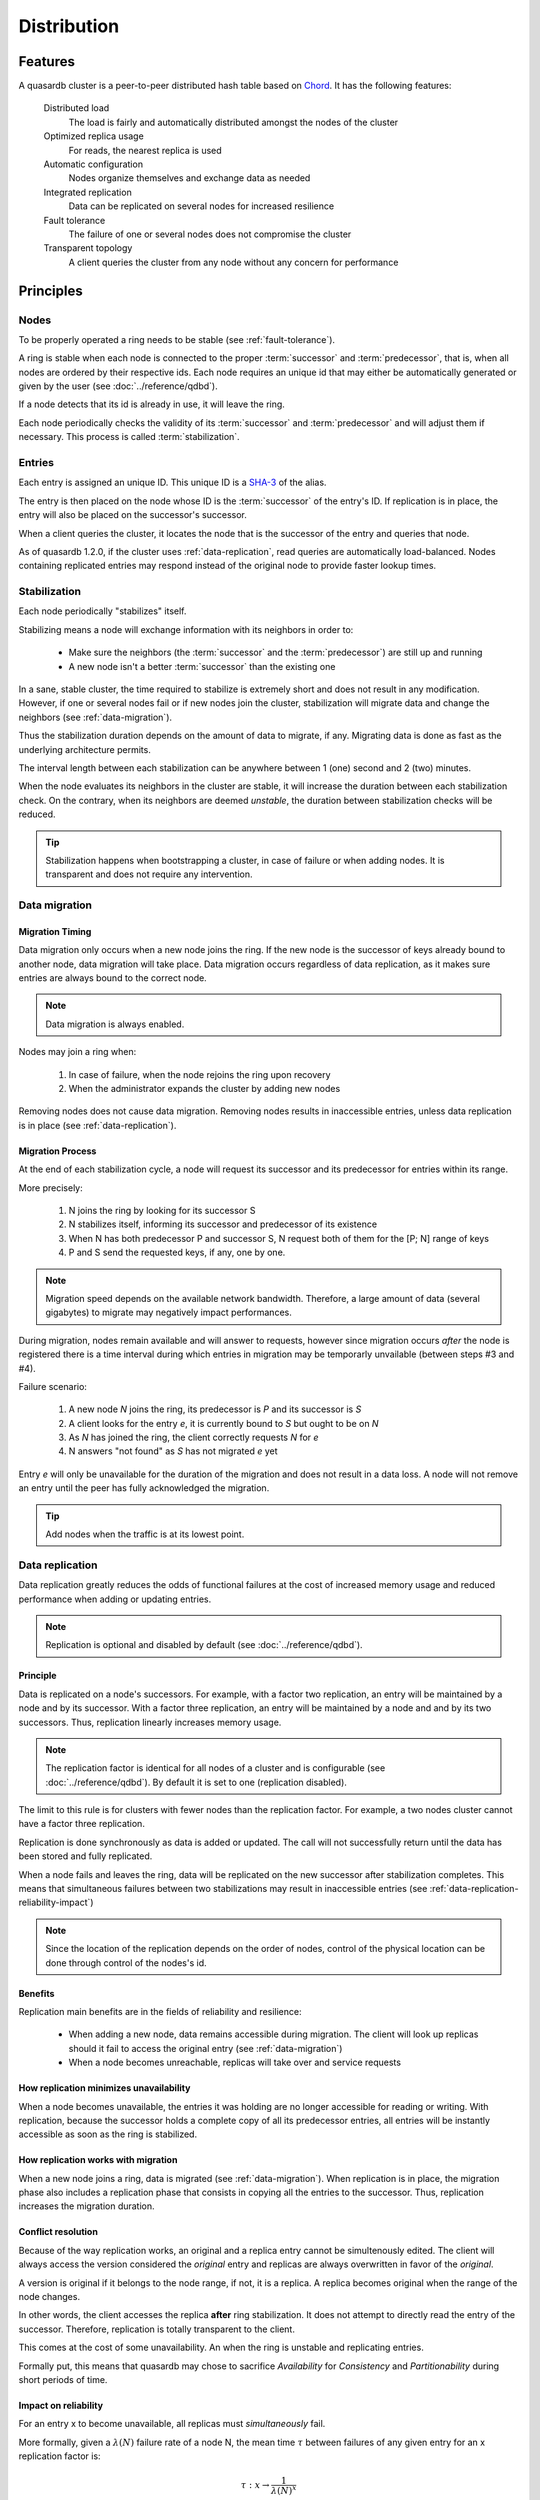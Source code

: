 Distribution
**************************************************

Features
=====================================================

A quasardb cluster is a peer-to-peer distributed hash table based on `Chord <http://pdos.csail.mit.edu/chord/>`_. It has the following features:

    Distributed load
        The load is fairly and automatically distributed amongst the nodes of the cluster

    Optimized replica usage
        For reads, the nearest replica is used 
 
    Automatic configuration
        Nodes organize themselves and exchange data as needed

    Integrated replication
        Data can be replicated on several nodes for increased resilience

    Fault tolerance
        The failure of one or several nodes does not compromise the cluster
 
    Transparent topology
        A client queries the cluster from any node without any concern for performance


Principles
=====================================================

Nodes
-----------

To be properly operated a ring needs to be stable (see :ref:`fault-tolerance`).

A ring is stable when each node is connected to the proper :term:`successor` and :term:`predecessor`, that is, when all nodes are ordered by their respective ids. Each node requires an unique id that may either be automatically generated or given by the user (see :doc:`../reference/qdbd`).

If a node detects that its id is already in use, it will leave the ring.

Each node periodically checks the validity of its :term:`successor` and :term:`predecessor` and will adjust them if necessary. This process is called :term:`stabilization`.

Entries
---------

Each entry is assigned an unique ID. This unique ID is a `SHA-3 <http://en.wikipedia.org/wiki/SHA-3>`_ of the alias. 

The entry is then placed on the node whose ID is the :term:`successor` of the entry's ID. If replication is in place, the entry will also be placed on the successor's successor.

When a client queries the cluster, it locates the node that is the successor of the entry and queries that node. 

As of quasardb 1.2.0, if the cluster uses :ref:`data-replication`, read queries are automatically load-balanced. Nodes containing replicated entries may respond instead of the original node to provide faster lookup times.

Stabilization
---------------

Each node periodically "stabilizes" itself. 

Stabilizing means a node will exchange information with its neighbors in order to:

    * Make sure the neighbors (the :term:`successor` and the :term:`predecessor`) are still up and running
    * A new node isn't a better :term:`successor` than the existing one

In a sane, stable cluster, the time required to stabilize is extremely short and does not result in any modification. However, if one or several nodes fail or if new nodes join the cluster, stabilization will migrate data and change the neighbors (see :ref:`data-migration`).

Thus the stabilization duration depends on the amount of data to migrate, if any. Migrating data is done as fast as the underlying architecture permits.

The interval length between each stabilization can be anywhere between 1 (one) second and 2 (two) minutes.

When the node evaluates its neighbors in the cluster are stable, it will increase the duration between each stabilization check. On the contrary, when its neighbors are deemed *unstable*, the duration between stabilization checks will be reduced.

.. tip::
    Stabilization happens when bootstrapping a cluster, in case of failure or when adding nodes. It is transparent and does not require any intervention.

.. _data-migration:

Data migration
----------------

Migration Timing
^^^^^^^^^^^^^^^^

Data migration only occurs when a new node joins the ring. If the new node is the successor of keys already bound to another node, data migration will take place. Data migration occurs regardless of data replication, as it makes sure entries are always bound to the correct node.

.. note::
    Data migration is always enabled.

Nodes may join a ring when:

    1. In case of failure, when the node rejoins the ring upon recovery
    2. When the administrator expands the cluster by adding new nodes

Removing nodes does not cause data migration. Removing nodes results in inaccessible entries, unless data replication is in place (see :ref:`data-replication`).

Migration Process
^^^^^^^^^^^^^^^^^
At the end of each stabilization cycle, a node will request its successor and its predecessor for entries within its range.

More precisely:

    1. N joins the ring by looking for its successor S
    2. N stabilizes itself, informing its successor and predecessor of its existence
    3. When N has both predecessor P and successor S, N request both of them for the [P; N] range of keys
    4. P and S send the requested keys, if any, one by one.

.. note::
    Migration speed depends on the available network bandwidth. Therefore, a large amount of data (several gigabytes) to migrate may negatively impact performances.

During migration, nodes remain available and will answer to requests, however since migration occurs *after* the node is registered there is a time interval during which entries in migration may be temporarly unvailable (between steps #3 and #4).

Failure scenario:

    1. A new node *N* joins the ring, its predecessor is *P* and its successor is *S*
    2. A client looks for the entry *e*, it is currently bound to *S* but ought to be on *N*
    3. As *N* has joined the ring, the client correctly requests *N* for *e*
    4. N answers "not found" as *S* has not migrated *e* yet

Entry *e* will only be unavailable for the duration of the migration and does not result in a data loss. A node will not remove an entry until the peer has fully acknowledged the migration.

.. tip::
    Add nodes when the traffic is at its lowest point.

.. _data-replication:

Data replication
-----------------

Data replication greatly reduces the odds of functional failures at the cost of increased memory usage and reduced performance when adding or updating entries.

.. note::
    Replication is optional and disabled by default (see :doc:`../reference/qdbd`).

Principle
^^^^^^^^^^

Data is replicated on a node's successors. For example, with a factor two replication, an entry will be maintained by a node and by its successor. With a factor three replication, an entry will be maintained by a node and and by its two successors. Thus, replication linearly increases memory usage.

.. note::
    The replication factor is identical for all nodes of a cluster and is configurable (see :doc:`../reference/qdbd`). By default it is set to one (replication disabled).

The limit to this rule is for clusters with fewer nodes than the replication factor. For example, a two nodes cluster cannot have a factor three replication.

Replication is done synchronously as data is added or updated. The call will not successfully return until the data has been stored and fully replicated.

When a node fails and leaves the ring, data will be replicated on the new successor after stabilization completes. This means that simultaneous failures between two stabilizations may result in inaccessible entries (see :ref:`data-replication-reliability-impact`)

.. note::
    Since the location of the replication depends on the order of nodes, control of the physical location can be done through control of the nodes's id.

Benefits
^^^^^^^^^^

Replication main benefits are in the fields of reliability and resilience:

    * When adding a new node, data remains accessible during migration. The client will look up replicas should it fail to access the original entry (see :ref:`data-migration`)
    * When a node becomes unreachable, replicas will take over and service requests

How replication minimizes unavailability
^^^^^^^^^^^^^^^^^^^^^^^^^^^^^^^^^^^^^^^^^^

When a node becomes unavailable, the entries it was holding are no longer accessible for reading or writing. With replication, because the successor holds a complete copy of all its predecessor entries, all entries will be instantly accessible as soon as the ring is stabilized.

How replication works with migration
^^^^^^^^^^^^^^^^^^^^^^^^^^^^^^^^^^^^^^

When a new node joins a ring, data is migrated (see :ref:`data-migration`). When replication is in place, the migration phase also includes a replication phase that consists in copying all the entries to the successor. Thus, replication increases the migration duration.

Conflict resolution
^^^^^^^^^^^^^^^^^^^^^

Because of the way replication works, an original and a replica entry cannot be simultenously edited. The client will always access the version considered the *original* entry and replicas are always overwritten in favor of the *original*.

A version is original if it belongs to the node range, if not, it is a replica. A replica becomes original when the range of the node changes. 

In other words, the client accesses the replica **after** ring stabilization. It does not attempt to directly read the entry of the successor. Therefore, replication is totally transparent to the client.

This comes at the cost of some unavailability. An when the ring is unstable and replicating entries.

Formally put, this means that quasardb may chose to sacrifice *Availability* for *Consistency* and *Partitionability* during short periods of time.

.. _data-replication-reliability-impact:

Impact on reliability
^^^^^^^^^^^^^^^^^^^^^^^^^^^^^^^^^^^^^^

For an entry x to become unavailable, all replicas must *simultaneously* fail.

More formally, given a :math:`\lambda(N)` failure rate of a node N, the mean time :math:`\tau` between failures of any given entry for an x replication factor is:

.. math::
    \tau:x \to \frac{1}{{\lambda(N)}^{x}}

This formula assumes that failures are unrelated, which is never completly the case. For example, the failure rates of blades in the same enclosure is correlated. However, the formula is a good enough approximation to exhibit the exponential relation between replication and reliability.

.. tip::
    A replication factor of two is a good compromise between reliability and memory usage as it gives a quadratic increase on reliablity while increasing memory usage by a factor two.

Impact on performance
^^^^^^^^^^^^^^^^^^^^^^^^

All add and update ("write") operations are :math:`\tau` slower when replication is active. Read-only operations are not impacted. 

Replication also increases the time needed to add a new node to the ring by a factor of at most :math:`\tau`.

.. tip::
    Clusters that mostly perform read operations greatly benefit from replication without any noticeable performance penalty.

Usage
=====================================================

Building a cluster
------------------

To build a cluster, nodes are added to each other. A node only needs to know one other node within the ring (see :doc:`../tutorials/one_ring`). It is paramount to make sure that rings are not disjointed, that is, that all nodes will eventually join the same large ring. 

The simplest way to ensure this is to make all nodes initially join the same node. This will not create a single point of failure as once the ring is stabilized the nodes will properly reference each other.

If following a major network failure, a ring forms two disjointed rings, the two rings will be able to unite again once the underlying failure is resolved. This is because each node "remembers" past topologies.

Connecting to a cluster
------------------------

A client may connect to any node within the cluster. It will automatically discover the nodes as needed.

Recovering a node
--------------------

When a node recovers from failure, it needs to reference a peer within the existing ring to properly rejoin. The first node in a ring generally does not reference any other, thus, if the first node of the ring fails, it needs to be restarted with a reference to a peer within the existing ring.

.. _fault-tolerance:

Fault tolerance
=====================================================

Data loss
--------------

quasardb is designed to be extremely resilient. All failures are temporary, assuming the underlying cause of failure can be fixed (power failure, hardware fault, driver bug, operating system fault, etc.). 

However, there is one case where data may be lost:

    1. A node fails **and**
    2. Data is not replicated **and**
    3. The data was not persisted to disk **or** storage failed

The persistence layer is able to recover from write failures, which means that one write error will not compromise everything. It is also possible to make sure writes are synced to disks (see :doc:`../reference/qdbd`) to increase reliability further. 

Data persistence enables a node to fully recover from a failure and should be considered for production environments. Its impact on performance is negligible for clusters that mostly perform read operations.

Unstable state
-----------------

When a node fails, a segment of the ring will become unstable. When a ring's segment is unstable, requests might fail. This happens when:

    1. The requested node's :term:`predecessor` or :term:`successor` is unavailable **and**
    2. The requested node is currently looking for a valid :term:`predecessor` or :term:`successor`

In this context the node choses to answer to the client with an "unstable" error status. The client will then look for another node on the ring able to answer its query. If it fails to do so, the client will return an error to the user.

When a node joins a ring, it is in an unstable state until the join is complete.

That means that although a ring's segment may be unable to serve requests for a short period of time, the rest of the ring remains unaffected.

In a production environment, cluster segments may become unstable for a short period of time after a node fails. This temporary instability does not require human intervention to be resolved. 

.. tip::
    When a cluster's segment is unstable requests *might* temporarily fail. The probability for failure is exponentially correlated with the number of simultaneous failures.

Minimum number of working nodes required
-------------------------------------------

A cluster can successfully operate with a single node; however, the single node may not be able to handle all the load of the ring by itself. Additionally, managing node failures implies extra work for the nodes. Frequent failures will severely impact performances.

.. tip::
    A cluster operates best when more than 90% of the nodes are fully functional. Anticipate traffic growth and add nodes before the cluster is saturated.




